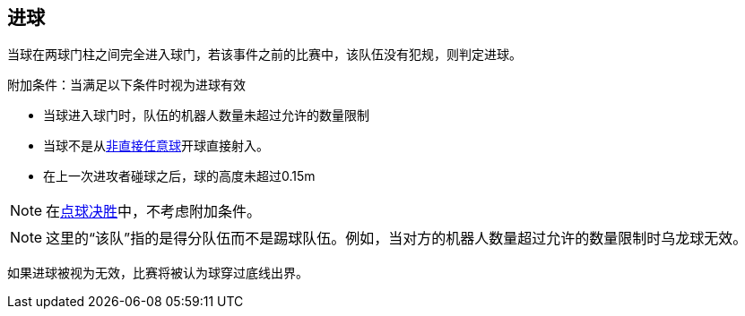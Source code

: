== 进球
当球在两球门柱之间完全进入球门，若该事件之前的比赛中，该队伍没有犯规，则判定进球。

附加条件：当满足以下条件时视为进球有效

* 当球进入球门时，队伍的机器人数量未超过允许的数量限制
* 当球不是从<<Indirect Free Kick, 非直接任意球>>开球直接射入。
* 在上一次进攻者碰球之后，球的高度未超过0.15m

NOTE: 在<<点球决胜, 点球决胜>>中，不考虑附加条件。

NOTE: 这里的“该队”指的是得分队伍而不是踢球队伍。例如，当对方的机器人数量超过允许的数量限制时乌龙球无效。

如果进球被视为无效，比赛将被认为球穿过底线出界。
